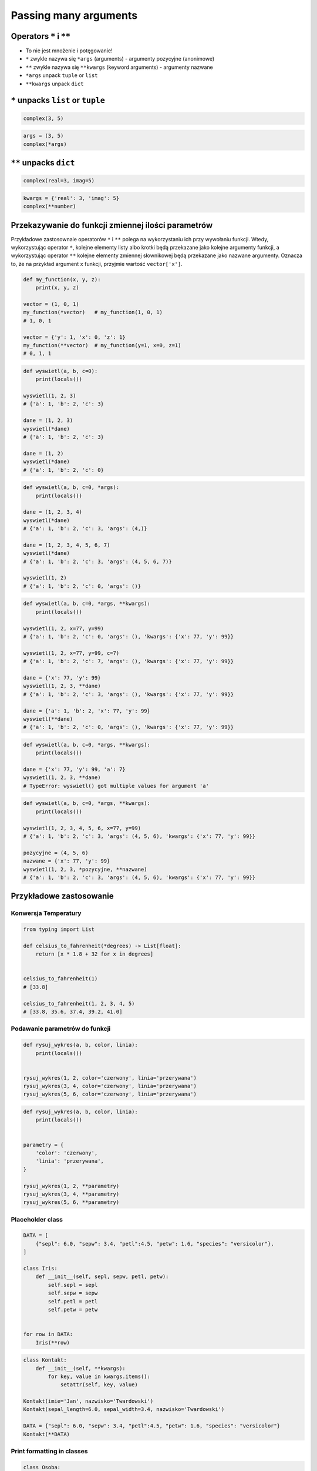 **********************
Passing many arguments
**********************


Operators ``*`` i ``**``
========================
- To nie jest mnożenie i potęgowanie!
- ``*`` zwykle nazywa się ``*args`` (arguments) - argumenty pozycyjne (anonimowe)
- ``**`` zwykle nazywa się ``**kwargs`` (keyword arguments) - argumenty nazwane
- ``*args`` unpack ``tuple`` or ``list``
- ``**kwargs`` unpack ``dict``


``*`` unpacks ``list`` or ``tuple``
===================================
.. code-block:: python

    complex(3, 5)

.. code-block:: python

    args = (3, 5)
    complex(*args)


``**`` unpacks ``dict``
=======================
.. code-block:: python

    complex(real=3, imag=5)

.. code-block:: python

    kwargs = {'real': 3, 'imag': 5}
    complex(**number)


Przekazywanie do funkcji zmiennej ilości parametrów
===================================================
Przykładowe zastosownaie operatorów ``*`` i ``**`` polega na wykorzystaniu ich przy wywołaniu funkcji. Wtedy, wykorzystując operator ``*``, kolejne elementy listy albo krotki będą przekazane jako kolejne argumenty funkcji, a wykorzystując operator ``**`` kolejne elementy zmiennej słownikowej będą przekazane jako nazwane argumenty. Oznacza to, że na przykład argument ``x`` funkcji, przyjmie wartość ``vector['x']``.

.. code-block:: python

    def my_function(x, y, z):
        print(x, y, z)

    vector = (1, 0, 1)
    my_function(*vector)   # my_function(1, 0, 1)
    # 1, 0, 1

    vector = {'y': 1, 'x': 0, 'z': 1}
    my_function(**vector)  # my_function(y=1, x=0, z=1)
    # 0, 1, 1

.. code-block:: python

    def wyswietl(a, b, c=0):
        print(locals())

    wyswietl(1, 2, 3)
    # {'a': 1, 'b': 2, 'c': 3}

    dane = (1, 2, 3)
    wyswietl(*dane)
    # {'a': 1, 'b': 2, 'c': 3}

    dane = (1, 2)
    wyswietl(*dane)
    # {'a': 1, 'b': 2, 'c': 0}

.. code-block:: python

    def wyswietl(a, b, c=0, *args):
        print(locals())

    dane = (1, 2, 3, 4)
    wyswietl(*dane)
    # {'a': 1, 'b': 2, 'c': 3, 'args': (4,)}

    dane = (1, 2, 3, 4, 5, 6, 7)
    wyswietl(*dane)
    # {'a': 1, 'b': 2, 'c': 3, 'args': (4, 5, 6, 7)}

    wyswietl(1, 2)
    # {'a': 1, 'b': 2, 'c': 0, 'args': ()}

.. code-block:: python

    def wyswietl(a, b, c=0, *args, **kwargs):
        print(locals())

    wyswietl(1, 2, x=77, y=99)
    # {'a': 1, 'b': 2, 'c': 0, 'args': (), 'kwargs': {'x': 77, 'y': 99}}

    wyswietl(1, 2, x=77, y=99, c=7)
    # {'a': 1, 'b': 2, 'c': 7, 'args': (), 'kwargs': {'x': 77, 'y': 99}}

    dane = {'x': 77, 'y': 99}
    wyswietl(1, 2, 3, **dane)
    # {'a': 1, 'b': 2, 'c': 3, 'args': (), 'kwargs': {'x': 77, 'y': 99}}

    dane = {'a': 1, 'b': 2, 'x': 77, 'y': 99}
    wyswietl(**dane)
    # {'a': 1, 'b': 2, 'c': 0, 'args': (), 'kwargs': {'x': 77, 'y': 99}}


.. code-block:: python

    def wyswietl(a, b, c=0, *args, **kwargs):
        print(locals())

    dane = {'x': 77, 'y': 99, 'a': 7}
    wyswietl(1, 2, 3, **dane)
    # TypeError: wyswietl() got multiple values for argument 'a'

.. code-block:: python

    def wyswietl(a, b, c=0, *args, **kwargs):
        print(locals())

    wyswietl(1, 2, 3, 4, 5, 6, x=77, y=99)
    # {'a': 1, 'b': 2, 'c': 3, 'args': (4, 5, 6), 'kwargs': {'x': 77, 'y': 99}}

    pozycyjne = (4, 5, 6)
    nazwane = {'x': 77, 'y': 99}
    wyswietl(1, 2, 3, *pozycyjne, **nazwane)
    # {'a': 1, 'b': 2, 'c': 3, 'args': (4, 5, 6), 'kwargs': {'x': 77, 'y': 99}}


Przykładowe zastosowanie
========================

Konwersja Temperatury
---------------------
.. code-block:: python

    from typing import List

    def celsius_to_fahrenheit(*degrees) -> List[float]:
        return [x * 1.8 + 32 for x in degrees]


    celsius_to_fahrenheit(1)
    # [33.8]

    celsius_to_fahrenheit(1, 2, 3, 4, 5)
    # [33.8, 35.6, 37.4, 39.2, 41.0]

Podawanie parametrów do funkcji
-------------------------------
.. code-block:: python

    def rysuj_wykres(a, b, color, linia):
        print(locals())


    rysuj_wykres(1, 2, color='czerwony', linia='przerywana')
    rysuj_wykres(3, 4, color='czerwony', linia='przerywana')
    rysuj_wykres(5, 6, color='czerwony', linia='przerywana')

.. code-block:: python

    def rysuj_wykres(a, b, color, linia):
        print(locals())


    parametry = {
        'color': 'czerwony',
        'linia': 'przerywana',
    }

    rysuj_wykres(1, 2, **parametry)
    rysuj_wykres(3, 4, **parametry)
    rysuj_wykres(5, 6, **parametry)


Placeholder class
-----------------
.. code-block:: python

    DATA = [
        {"sepl": 6.0, "sepw": 3.4, "petl":4.5, "petw": 1.6, "species": "versicolor"},
    ]

    class Iris:
        def __init__(self, sepl, sepw, petl, petw):
            self.sepl = sepl
            self.sepw = sepw
            self.petl = petl
            self.petw = petw


    for row in DATA:
        Iris(**row)

.. code-block:: python

    class Kontakt:
        def __init__(self, **kwargs):
            for key, value in kwargs.items():
                setattr(self, key, value)

    Kontakt(imie='Jan', nazwisko='Twardowski')
    Kontakt(sepal_length=6.0, sepal_width=3.4, nazwisko='Twardowski')

    DATA = {"sepl": 6.0, "sepw": 3.4, "petl":4.5, "petw": 1.6, "species": "versicolor"}
    Kontakt(**DATA)

Print formatting in classes
---------------------------
.. code-block:: python

    class Osoba:
        first_name = 'Jan'
        last_name = 'Twardowski'

        def __str__(self):
            return '{first_name} {last_name}'.format(**self.__dict__)
            return '{first_name} {last_name}'.format(first_name='Jan', last_name='Twardowski')
            return f'{self.first_name} {self.last_name}'


Calling function with all variables from higher order function
--------------------------------------------------------------
.. code-block:: python

    def wyswietl(*args, **kwargs):
        print(f'args: {args}')
        print(f'kwargs: {kwargs}')

    def function(a, b, c=0):
        x = 4
        y = 5

        wyswietl(**locals())

    function(1, 2)
    # args: ()
    # kwargs: {'a': 1, 'b': 2, 'c': 0, 'x': 4, 'y': 5}


Assignments
===========

Iris
----
* Filename: ``kwargs_iris.py``
* Lines of code to write: 15 lines
* Estimated time of completion: 20 min
* Input data: https://raw.githubusercontent.com/AstroMatt/book-python/master/functions/data/iris.csv

#. Otwórz link w przeglądarce i skopiuj zawartość do pliku na dysku o nazwie ``iris.csv``
#. Stwórz funkcję ``print_iris(sepal_length, sepal_width, *args, **kwargs)``, która wyświetli zawartość wszystkich argumentów za pomocą ``locals()``
#. Sparsuj zawartość pliku ``iris.csv`` odrzucając nagłówek
#. Dla każdego rekordu:

    #. Usuń białe spacje
    #. Podziel po przecinku ``,``
    #. Wyniki podziału zapisz do dwóch zmiennych:

        * ``features: Tuple[float]`` - pomiary
        * ``labels: Dict[str, str]`` - key: słowo ``species``, value: nazwa gatunku

    #. Odpalaj funkcję ``print_iris()``, podając wartości ``features`` i ``labels``
    #. Pomiary mają być podane pozycyjnie (``*``), a gatunek nazwanie (``**``)

